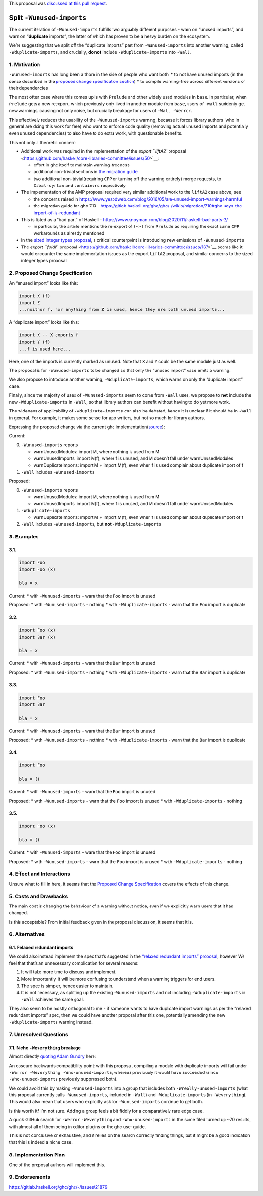 This proposal was `discussed at this pull
request <https://github.com/ghc-proposals/ghc-proposals/pull/586>`__.

Split ``-Wunused-imports``
==========================

The current iteration of ``-Wunused-imports`` fulfills two arguably
different purposes - warn on “unused imports”, and warn on
“**duplicate** imports”, the latter of which has proven to be a heavy
burden on the ecosystem.

We’re suggesting that we split off the “duplicate imports” part from
``-Wunused-imports`` into another warning, called
``-Wduplicate-imports``, and crucially, **do not** include
``-Wduplicate-imports`` into ``-Wall``.

1. Motivation
-------------

``-Wunused-imports`` has long been a thorn in the side of people who
want both: \* to not have unused imports (in the sense described in the
`proposed change specification
section <#proposed-change-specification>`__) \* to compile warning-free
across different versions of their dependencies

The most often case where this comes up is with ``Prelude`` and other
widely used modules in ``base``. In particular, when ``Prelude`` gets a
new reexport, which previously only lived in another module from
``base``, users of ``-Wall`` suddenly get new warnings, causing not only
noise, but crucially breakage for users of ``-Wall -Werror``.

This effectively reduces the usability of the ``-Wunused-imports``
warning, because it forces library authors (who in general are doing
this work for free) who want to enforce code quality (removing actual
unused imports and potentially even unused dependencies) to also have to
do extra work, with questionable benefits.

This not only a theoretic concern:

-  Additional work was required in the implementation of the `export
   ``liftA2``
   proposal <https://github.com/haskell/core-libraries-committee/issues/50>`__:

   -  effort in ``ghc`` itself to maintain warning-freeness
   -  additional non-trivial sections in `the migration
      guide <https://github.com/haskell/core-libraries-committee/blob/main/guides/export-lifta2-prelude.md>`__
   -  two additional non-trivial(requiring ``CPP`` or turning off the
      warning entirely) merge requests, to ``Cabal-syntax`` and
      ``containers`` respectively

-  The implementation of the AMP proposal required very similar
   additional work to the ``liftA2`` case above, see

   -  the concerns raised in
      https://www.yesodweb.com/blog/2016/05/are-unused-import-warnings-harmful
   -  the migration guide for ghc 7.10 -
      https://gitlab.haskell.org/ghc/ghc/-/wikis/migration/7.10#ghc-says-the-import-of-is-redundant

-  This is listed as a “bad part” of Haskell -
   https://www.snoyman.com/blog/2020/11/haskell-bad-parts-2/

   -  in particular, the article mentions the re-export of ``(<>)`` from
      ``Prelude`` as requiring the exact same ``CPP`` workarounds as
      already mentioned

-  In the `sized integer types
   proposal <https://github.com/haskell/core-libraries-committee/issues/156>`__,
   a critical counterpoint is introducing new emissions of
   ``-Wunused-imports``

-  The `export ``foldl'``
   proposal <https://github.com/haskell/core-libraries-committee/issues/167>`__
   seems like it would encounter the same implementation issues as the
   export ``liftA2`` proposal, and similar concerns to the sized integer
   types proposal

2. Proposed Change Specification
--------------------------------

An “unused import” looks like this:

.. code:: haskell

   import X (f)
   import Z
   ...neither f, nor anything from Z is used, hence they are both unused imports...

A “duplicate import” looks like this:

.. code:: haskell

   import X -- X exports f
   import Y (f)
   ...f is used here...

Here, one of the imports is currently marked as unused. Note that ``X``
and ``Y`` could be the same module just as well.

The proposal is for ``-Wunused-imports`` to be changed so that only the
“unused import” case emits a warning.

We also propose to introduce another warning, ``-Wduplicate-imports``,
which warns on only the “duplicate import” case.

Finally, since the majority of uses of ``-Wunused-imports`` seem to come
from ``-Wall`` uses, we propose to **not** include the new
``-Wduplicate-imports`` in ``-Wall``, so that library authors can
benefit without having to do yet more work.

The wideness of applicability of ``-Wduplicate-imports`` can also be
debated, hence it is unclear if it should be in ``-Wall`` in general.
For example, it makes some sense for app writers, but not so much for
library authors.

Expressing the proposed change via the current ghc
implementation(`source <https://gitlab.haskell.org/ghc/ghc/-/wikis/commentary/compiler/unused-imports>`__):

Current:

0. ``-Wunused-imports`` reports

   -  warnUnusedModules: import M, where nothing is used from M
   -  warnUnusedImports: import M(f), where f is unused, and M doesn’t
      fall under warnUnusedModules
   -  warnDuplicateImports: import M + import M(f), even when f is used
      complain about duplicate import of f

1. ``-Wall`` includes ``-Wunused-imports``

Proposed:

0. ``-Wunused-imports`` reports

   -  warnUnusedModules: import M, where nothing is used from M
   -  warnUnusedImports: import M(f), where f is unused, and M doesn’t
      fall under warnUnusedModules

1. ``-Wduplicate-imports``

   -  warnDuplicateImports: import M + import M(f), even when f is used
      complain about duplicate import of f

2. ``-Wall`` includes ``-Wunused-imports``, but **not**
   ``-Wduplicate-imports``

3. Examples
-----------

3.1.
~~~~

.. code:: haskell

   import Foo
   import Foo (x)

   bla = x

Current: \* with ``-Wunused-imports`` - warn that the ``Foo`` import is
unused

Proposed: \* with ``-Wunused-imports`` - nothing \* with
``-Wduplicate-imports`` - warn that the ``Foo`` import is duplicate

.. _section-1:

3.2.
~~~~

.. code:: haskell

   import Foo (x)
   import Bar (x)

   bla = x

Current: \* with ``-Wunused-imports`` - warn that the ``Bar`` import is
unused

Proposed: \* with ``-Wunused-imports`` - nothing \* with
``-Wduplicate-imports`` - warn that the ``Bar`` import is duplicate

.. _section-2:

3.3.
~~~~

.. code:: haskell

   import Foo
   import Bar

   bla = x

Current: \* with ``-Wunused-imports`` - warn that the ``Bar`` import is
unused

Proposed: \* with ``-Wunused-imports`` - nothing \* with
``-Wduplicate-imports`` - warn that the ``Bar`` import is duplicate

.. _section-3:

3.4.
~~~~

.. code:: haskell

   import Foo

   bla = ()

Current: \* with ``-Wunused-imports`` - warn that the ``Foo`` import is
unused

Proposed: \* with ``-Wunused-imports`` - warn that the ``Foo`` import is
unused \* with ``-Wduplicate-imports`` - nothing

.. _section-4:

3.5.
~~~~

.. code:: haskell

   import Foo (x)

   bla = ()

Current: \* with ``-Wunused-imports`` - warn that the ``Foo`` import is
unused

Proposed: \* with ``-Wunused-imports`` - warn that the ``Foo`` import is
unused \* with ``-Wduplicate-imports`` - nothing

4. Effect and Interactions
--------------------------

Unsure what to fill in here, it seems that the `Proposed Change
Specification <#proposed-change-specification>`__ covers the effects of
this change.

5. Costs and Drawbacks
----------------------

The main cost is changing the behaviour of a warning without notice,
even if we explicitly warn users that it has changed.

Is this acceptable? From initial feedback given in the proposal
discussion, it seems that it is.

6. Alternatives
---------------

6.1. Relaxed redundant imports
~~~~~~~~~~~~~~~~~~~~~~~~~~~~~~

We could also instead implement the spec that’s suggested in the
`“relaxed redundant imports”
proposal <https://gitlab.haskell.org/ghc/ghc/-/wikis/commentary/compiler/relaxed-unused-imports>`__,
however We feel that that’s an unnecessary complication for several
reasons:

1. It will take more time to discuss and implement.
2. More importantly, it will be more confusing to understand when a
   warning triggers for end users.
3. The spec is simpler, hence easier to maintain.
4. It is not necessary, as splitting up the existing
   ``-Wunused-imports`` and not including ``-Wduplicate-imports`` in
   ``-Wall`` achieves the same goal.

They also seem to be mostly orthogonal to me - if someone wants to have
duplicate import warnings as per the “relaxed redundant imports” spec,
then we could have another proposal after this one, potentially amending
the new ``-Wduplicate-imports`` warning instead.

7. Unresolved Questions
-----------------------

7.1. Niche ``-Weverything`` breakage
~~~~~~~~~~~~~~~~~~~~~~~~~~~~~~~~~~~~

Almost directly `quoting Adam
Gundry <https://github.com/ghc-proposals/ghc-proposals/pull/586#discussion_r1193415851>`__
here:

An obscure backwards compatibility point: with this proposal, compiling
a module with duplicate imports will fail under
``-Werror -Weverything -Wno-unused-imports``, whereas previously it
would have succeeded (since ``-Wno-unused-imports`` previously
suppressed both).

We could avoid this by making ``-Wunused-imports`` into a group that
includes both ``-Wreally-unused-imports`` (what this proposal currently
calls ``-Wunused-imports``, included in ``-Wall``) and
``-Wduplicate-imports`` (in ``-Weverything``). This would also mean that
users who explicitly ask for ``-Wunused-imports`` continue to get both.

Is this worth it? I’m not sure. Adding a group feels a bit fiddly for a
comparatively rare edge case.

A quick GitHub search for ``-Werror`` ``-Weverything`` and
``-Wno-unused-imports`` in the same filed turned up ~70 results, with
almost all of them being in editor plugins or the ghc user guide.

This is not conclusive or exhaustive, and it relies on the search
correctly finding things, but it might be a good indication that this is
indeed a niche case.

8. Implementation Plan
----------------------

One of the proposal authors will implement this.

9. Endorsements
---------------

https://gitlab.haskell.org/ghc/ghc/-/issues/21879
